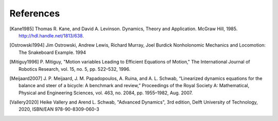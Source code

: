 ==========
References
==========

.. [Kane1985] Thomas R. Kane, and David A. Levinson. Dynamics, Theory and
   Application.  McGraw Hill, 1985. http://hdl.handle.net/1813/638.
.. [Ostrowski1994] Jim Ostrowski, Andrew Lewis, Richard Murray, Joel Burdick
   Nonholonomic Mechanics and Locomotion: The Snakeboard Example. 1994
.. [Mitiguy1996] P. Mitiguy, "Motion variables Leading to Efficient Equations
   of Motion," The International Journal of Robotics Research, vol. 15, no. 5,
   pp. 522–532, 1996.
.. [Meijaard2007] J. P. Meijaard, J. M. Papadopoulos, A. Ruina, and A. L.
   Schwab, “Linearized dynamics equations for the balance and steer of a
   bicycle: A benchmark and review,” Proceedings of the Royal Society A:
   Mathematical, Physical and Engineering Sciences, vol. 463, no. 2084, pp.
   1955–1982, Aug.  2007.
.. [Vallery2020] Heike Vallery and Arend L. Schwab, "Advanced Dynamics", 3rd
   edition, Delft University of Technology, 2020, ISBN/EAN 978-90-8309-060-3
